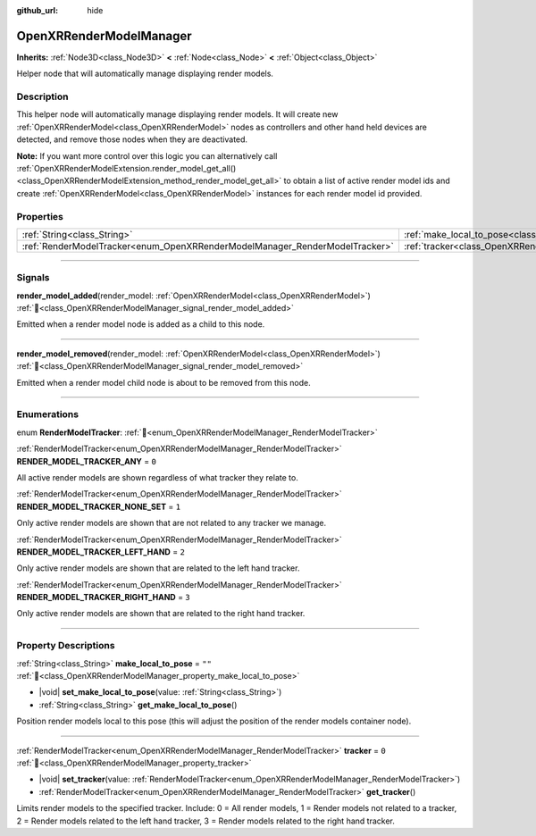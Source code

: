 :github_url: hide

.. DO NOT EDIT THIS FILE!!!
.. Generated automatically from Godot engine sources.
.. Generator: https://github.com/godotengine/godot/tree/master/doc/tools/make_rst.py.
.. XML source: https://github.com/godotengine/godot/tree/master/modules/openxr/doc_classes/OpenXRRenderModelManager.xml.

.. _class_OpenXRRenderModelManager:

OpenXRRenderModelManager
========================

**Inherits:** :ref:`Node3D<class_Node3D>` **<** :ref:`Node<class_Node>` **<** :ref:`Object<class_Object>`

Helper node that will automatically manage displaying render models.

.. rst-class:: classref-introduction-group

Description
-----------

This helper node will automatically manage displaying render models. It will create new :ref:`OpenXRRenderModel<class_OpenXRRenderModel>` nodes as controllers and other hand held devices are detected, and remove those nodes when they are deactivated.

\ **Note:** If you want more control over this logic you can alternatively call :ref:`OpenXRRenderModelExtension.render_model_get_all()<class_OpenXRRenderModelExtension_method_render_model_get_all>` to obtain a list of active render model ids and create :ref:`OpenXRRenderModel<class_OpenXRRenderModel>` instances for each render model id provided.

.. rst-class:: classref-reftable-group

Properties
----------

.. table::
   :widths: auto

   +-----------------------------------------------------------------------------+---------------------------------------------------------------------------------------+--------+
   | :ref:`String<class_String>`                                                 | :ref:`make_local_to_pose<class_OpenXRRenderModelManager_property_make_local_to_pose>` | ``""`` |
   +-----------------------------------------------------------------------------+---------------------------------------------------------------------------------------+--------+
   | :ref:`RenderModelTracker<enum_OpenXRRenderModelManager_RenderModelTracker>` | :ref:`tracker<class_OpenXRRenderModelManager_property_tracker>`                       | ``0``  |
   +-----------------------------------------------------------------------------+---------------------------------------------------------------------------------------+--------+

.. rst-class:: classref-section-separator

----

.. rst-class:: classref-descriptions-group

Signals
-------

.. _class_OpenXRRenderModelManager_signal_render_model_added:

.. rst-class:: classref-signal

**render_model_added**\ (\ render_model\: :ref:`OpenXRRenderModel<class_OpenXRRenderModel>`\ ) :ref:`🔗<class_OpenXRRenderModelManager_signal_render_model_added>`

Emitted when a render model node is added as a child to this node.

.. rst-class:: classref-item-separator

----

.. _class_OpenXRRenderModelManager_signal_render_model_removed:

.. rst-class:: classref-signal

**render_model_removed**\ (\ render_model\: :ref:`OpenXRRenderModel<class_OpenXRRenderModel>`\ ) :ref:`🔗<class_OpenXRRenderModelManager_signal_render_model_removed>`

Emitted when a render model child node is about to be removed from this node.

.. rst-class:: classref-section-separator

----

.. rst-class:: classref-descriptions-group

Enumerations
------------

.. _enum_OpenXRRenderModelManager_RenderModelTracker:

.. rst-class:: classref-enumeration

enum **RenderModelTracker**: :ref:`🔗<enum_OpenXRRenderModelManager_RenderModelTracker>`

.. _class_OpenXRRenderModelManager_constant_RENDER_MODEL_TRACKER_ANY:

.. rst-class:: classref-enumeration-constant

:ref:`RenderModelTracker<enum_OpenXRRenderModelManager_RenderModelTracker>` **RENDER_MODEL_TRACKER_ANY** = ``0``

All active render models are shown regardless of what tracker they relate to.

.. _class_OpenXRRenderModelManager_constant_RENDER_MODEL_TRACKER_NONE_SET:

.. rst-class:: classref-enumeration-constant

:ref:`RenderModelTracker<enum_OpenXRRenderModelManager_RenderModelTracker>` **RENDER_MODEL_TRACKER_NONE_SET** = ``1``

Only active render models are shown that are not related to any tracker we manage.

.. _class_OpenXRRenderModelManager_constant_RENDER_MODEL_TRACKER_LEFT_HAND:

.. rst-class:: classref-enumeration-constant

:ref:`RenderModelTracker<enum_OpenXRRenderModelManager_RenderModelTracker>` **RENDER_MODEL_TRACKER_LEFT_HAND** = ``2``

Only active render models are shown that are related to the left hand tracker.

.. _class_OpenXRRenderModelManager_constant_RENDER_MODEL_TRACKER_RIGHT_HAND:

.. rst-class:: classref-enumeration-constant

:ref:`RenderModelTracker<enum_OpenXRRenderModelManager_RenderModelTracker>` **RENDER_MODEL_TRACKER_RIGHT_HAND** = ``3``

Only active render models are shown that are related to the right hand tracker.

.. rst-class:: classref-section-separator

----

.. rst-class:: classref-descriptions-group

Property Descriptions
---------------------

.. _class_OpenXRRenderModelManager_property_make_local_to_pose:

.. rst-class:: classref-property

:ref:`String<class_String>` **make_local_to_pose** = ``""`` :ref:`🔗<class_OpenXRRenderModelManager_property_make_local_to_pose>`

.. rst-class:: classref-property-setget

- |void| **set_make_local_to_pose**\ (\ value\: :ref:`String<class_String>`\ )
- :ref:`String<class_String>` **get_make_local_to_pose**\ (\ )

Position render models local to this pose (this will adjust the position of the render models container node).

.. rst-class:: classref-item-separator

----

.. _class_OpenXRRenderModelManager_property_tracker:

.. rst-class:: classref-property

:ref:`RenderModelTracker<enum_OpenXRRenderModelManager_RenderModelTracker>` **tracker** = ``0`` :ref:`🔗<class_OpenXRRenderModelManager_property_tracker>`

.. rst-class:: classref-property-setget

- |void| **set_tracker**\ (\ value\: :ref:`RenderModelTracker<enum_OpenXRRenderModelManager_RenderModelTracker>`\ )
- :ref:`RenderModelTracker<enum_OpenXRRenderModelManager_RenderModelTracker>` **get_tracker**\ (\ )

Limits render models to the specified tracker. Include: 0 = All render models, 1 = Render models not related to a tracker, 2 = Render models related to the left hand tracker, 3 = Render models related to the right hand tracker.

.. |virtual| replace:: :abbr:`virtual (This method should typically be overridden by the user to have any effect.)`
.. |required| replace:: :abbr:`required (This method is required to be overridden when extending its base class.)`
.. |const| replace:: :abbr:`const (This method has no side effects. It doesn't modify any of the instance's member variables.)`
.. |vararg| replace:: :abbr:`vararg (This method accepts any number of arguments after the ones described here.)`
.. |constructor| replace:: :abbr:`constructor (This method is used to construct a type.)`
.. |static| replace:: :abbr:`static (This method doesn't need an instance to be called, so it can be called directly using the class name.)`
.. |operator| replace:: :abbr:`operator (This method describes a valid operator to use with this type as left-hand operand.)`
.. |bitfield| replace:: :abbr:`BitField (This value is an integer composed as a bitmask of the following flags.)`
.. |void| replace:: :abbr:`void (No return value.)`

